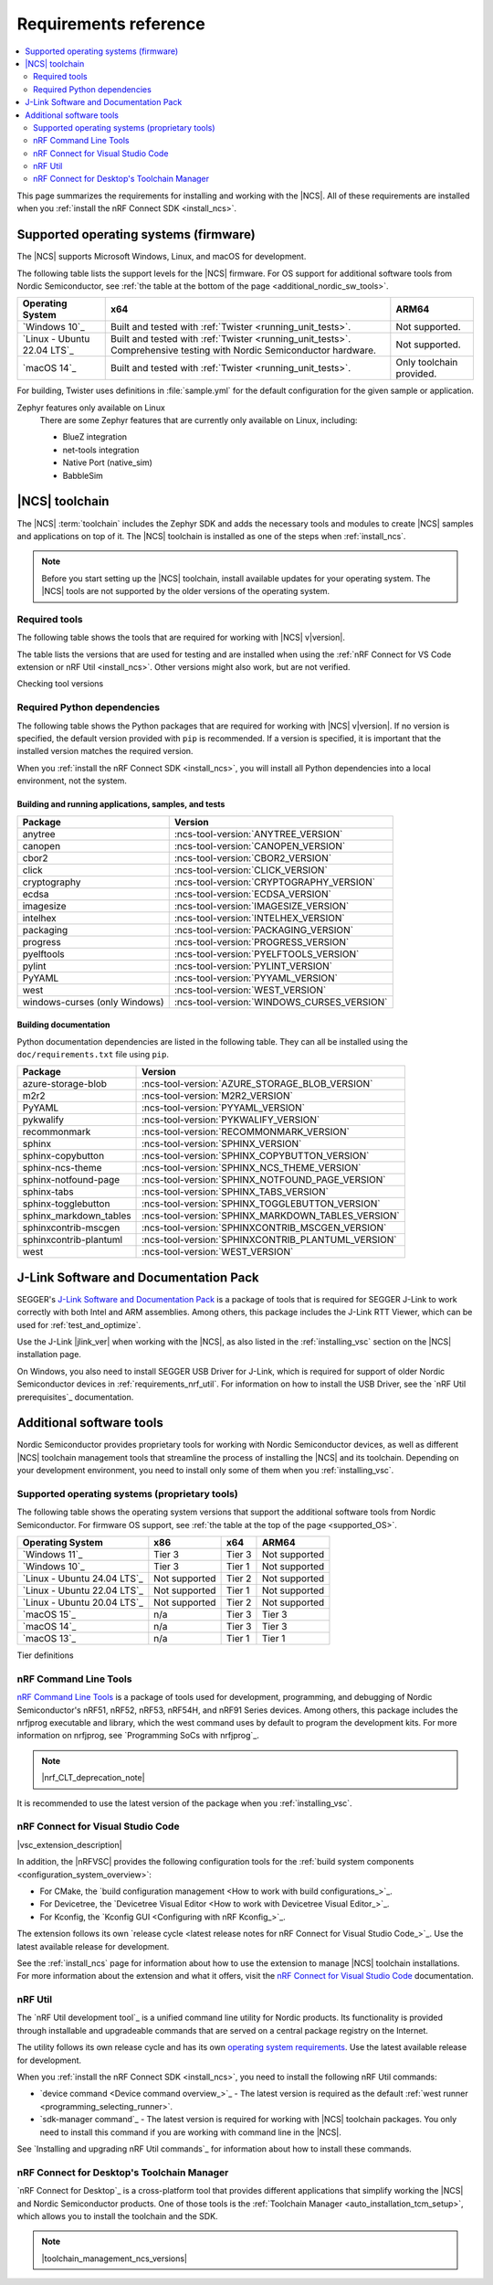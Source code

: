 .. _gs_recommended_versions:
.. _requirements:

Requirements reference
######################

.. contents::
   :local:
   :depth: 2

This page summarizes the requirements for installing and working with the |NCS|.
All of these requirements are installed when you :ref:`install the nRF Connect SDK <install_ncs>`.

.. _gs_supported_OS:
.. _supported_OS:

Supported operating systems (firmware)
**************************************

The |NCS| supports Microsoft Windows, Linux, and macOS for development.

The following table lists the support levels for the |NCS| firmware.
For OS support for additional software tools from Nordic Semiconductor, see :ref:`the table at the bottom of the page <additional_nordic_sw_tools>`.

.. os_table_start

.. list-table::
  :header-rows: 1

  * - Operating System
    - x64
    - ARM64
  * - `Windows 10`_
    - Built and tested with :ref:`Twister <running_unit_tests>`.
    - Not supported.
  * - `Linux - Ubuntu 22.04 LTS`_
    - Built and tested with :ref:`Twister <running_unit_tests>`. Comprehensive testing with Nordic Semiconductor hardware.
    - Not supported.
  * - `macOS 14`_
    - Built and tested with :ref:`Twister <running_unit_tests>`.
    - Only toolchain provided.

.. os_table_end

For building, Twister uses definitions in :file:`sample.yml` for the default configuration for the given sample or application.

Zephyr features only available on Linux
  There are some Zephyr features that are currently only available on Linux, including:

  * BlueZ integration
  * net-tools integration
  * Native Port (native_sim)
  * BabbleSim

.. _requirements_toolchain:

|NCS| toolchain
***************

The |NCS| :term:`toolchain` includes the Zephyr SDK and adds the necessary tools and modules to create |NCS| samples and applications on top of it.
The |NCS| toolchain is installed as one of the steps when :ref:`install_ncs`.

.. note::

   Before you start setting up the |NCS| toolchain, install available updates for your operating system.
   The |NCS| tools are not supported by the older versions of the operating system.

.. _requirements_toolchain_tools:

Required tools
==============

The following table shows the tools that are required for working with |NCS| v\ |version|.

The table lists the versions that are used for testing and are installed when using the :ref:`nRF Connect for VS Code extension or nRF Util <install_ncs>`.
Other versions might also work, but are not verified.

.. _req_tools_table:

.. tabs::

   .. group-tab:: Windows

      .. list-table::
         :header-rows: 1

         * - Tool
           - Version
         * - Zephyr SDK
           - :ncs-tool-version:`ZEPHYR_SDK_VERSION_WIN10`
         * - CMake
           - :ncs-tool-version:`CMAKE_VERSION_WIN10`
         * - Devicetree compiler (dtc)
           - :ncs-tool-version:`DTC_VERSION_WIN10`
         * - :ref:`Git <ncs_git_intro>`
           - :ncs-tool-version:`GIT_VERSION_WIN10`
         * - gperf
           - :ncs-tool-version:`GPERF_VERSION_WIN10`
         * - ninja
           - :ncs-tool-version:`NINJA_VERSION_WIN10`
         * - Python
           - :ncs-tool-version:`PYTHON_VERSION_WIN10`
         * - :ref:`west <ncs_west_intro>`
           - :ncs-tool-version:`WEST_VERSION_WIN10`

   .. group-tab:: Linux

      .. list-table::
         :header-rows: 1

         * - Tool
           - Version
         * - Zephyr SDK
           - :ncs-tool-version:`ZEPHYR_SDK_VERSION_LINUX`
         * - CMake
           - :ncs-tool-version:`CMAKE_VERSION_LINUX`
         * - dtc
           - :ncs-tool-version:`DTC_VERSION_LINUX`
         * - :ref:`Git <ncs_git_intro>`
           - :ncs-tool-version:`GIT_VERSION_LINUX`
         * - gperf
           - :ncs-tool-version:`GPERF_VERSION_LINUX`
         * - ninja
           - :ncs-tool-version:`NINJA_VERSION_LINUX`
         * - Python
           - :ncs-tool-version:`PYTHON_VERSION_LINUX`
         * - :ref:`west <ncs_west_intro>`
           - :ncs-tool-version:`WEST_VERSION_LINUX`

      Additionally, you need to install `nrf-udev`_ rules for accessing USB ports on Nordic Semiconductor devices and programming the firmware.

   .. group-tab:: macOS

      .. list-table::
         :header-rows: 1

         * - Tool
           - Version
         * - Zephyr SDK
           - :ncs-tool-version:`ZEPHYR_SDK_VERSION_DARWIN`
         * - CMake
           - :ncs-tool-version:`CMAKE_VERSION_DARWIN`
         * - dtc
           - :ncs-tool-version:`DTC_VERSION_DARWIN`
         * - :ref:`Git <ncs_git_intro>`
           - :ncs-tool-version:`GIT_VERSION_DARWIN`
         * - gperf
           - :ncs-tool-version:`GPERF_VERSION_DARWIN`
         * - ninja
           - :ncs-tool-version:`NINJA_VERSION_DARWIN`
         * - Python
           - :ncs-tool-version:`PYTHON_VERSION_DARWIN`
         * - :ref:`west <ncs_west_intro>`
           - :ncs-tool-version:`WEST_VERSION_DARWIN`

Checking tool versions
  .. toggle::

     To check the list of installed packages and their versions, run the following command:

     .. tabs::

        .. group-tab:: Windows

           .. code-block:: console

              choco list -lo

           Chocolatey is installed as part of the Zephyr SDK toolchain when you :ref:`install the nRF Connect SDK <install_ncs>`.

        .. group-tab:: Linux

           .. code-block:: console

               apt list --installed

           This command lists all packages installed on your system.
           To list the version of a specific package, type its name and add ``--version``.

        .. group-tab:: macOS

           .. code-block:: console

              brew list --versions

.. _requirements_toolchain_python_deps:

Required Python dependencies
============================

The following table shows the Python packages that are required for working with |NCS| v\ |version|.
If no version is specified, the default version provided with ``pip`` is recommended.
If a version is specified, it is important that the installed version matches the required version.

When you :ref:`install the nRF Connect SDK <install_ncs>`, you will install all Python dependencies into a local environment, not the system.

Building and running applications, samples, and tests
-----------------------------------------------------

.. list-table::
   :header-rows: 1

   * - Package
     - Version
   * - anytree
     - :ncs-tool-version:`ANYTREE_VERSION`
   * - canopen
     - :ncs-tool-version:`CANOPEN_VERSION`
   * - cbor2
     - :ncs-tool-version:`CBOR2_VERSION`
   * - click
     - :ncs-tool-version:`CLICK_VERSION`
   * - cryptography
     - :ncs-tool-version:`CRYPTOGRAPHY_VERSION`
   * - ecdsa
     - :ncs-tool-version:`ECDSA_VERSION`
   * - imagesize
     - :ncs-tool-version:`IMAGESIZE_VERSION`
   * - intelhex
     - :ncs-tool-version:`INTELHEX_VERSION`
   * - packaging
     - :ncs-tool-version:`PACKAGING_VERSION`
   * - progress
     - :ncs-tool-version:`PROGRESS_VERSION`
   * - pyelftools
     - :ncs-tool-version:`PYELFTOOLS_VERSION`
   * - pylint
     - :ncs-tool-version:`PYLINT_VERSION`
   * - PyYAML
     - :ncs-tool-version:`PYYAML_VERSION`
   * - west
     - :ncs-tool-version:`WEST_VERSION`
   * - windows-curses (only Windows)
     - :ncs-tool-version:`WINDOWS_CURSES_VERSION`

.. _python_req_documentation:

Building documentation
----------------------

Python documentation dependencies are listed in the following table.
They can all be installed using the ``doc/requirements.txt`` file using ``pip``.

.. list-table::
   :header-rows: 1

   * - Package
     - Version
   * - azure-storage-blob
     - :ncs-tool-version:`AZURE_STORAGE_BLOB_VERSION`
   * - m2r2
     - :ncs-tool-version:`M2R2_VERSION`
   * - PyYAML
     - :ncs-tool-version:`PYYAML_VERSION`
   * - pykwalify
     - :ncs-tool-version:`PYKWALIFY_VERSION`
   * - recommonmark
     - :ncs-tool-version:`RECOMMONMARK_VERSION`
   * - sphinx
     - :ncs-tool-version:`SPHINX_VERSION`
   * - sphinx-copybutton
     - :ncs-tool-version:`SPHINX_COPYBUTTON_VERSION`
   * - sphinx-ncs-theme
     - :ncs-tool-version:`SPHINX_NCS_THEME_VERSION`
   * - sphinx-notfound-page
     - :ncs-tool-version:`SPHINX_NOTFOUND_PAGE_VERSION`
   * - sphinx-tabs
     - :ncs-tool-version:`SPHINX_TABS_VERSION`
   * - sphinx-togglebutton
     - :ncs-tool-version:`SPHINX_TOGGLEBUTTON_VERSION`
   * - sphinx_markdown_tables
     - :ncs-tool-version:`SPHINX_MARKDOWN_TABLES_VERSION`
   * - sphinxcontrib-mscgen
     - :ncs-tool-version:`SPHINXCONTRIB_MSCGEN_VERSION`
   * - sphinxcontrib-plantuml
     - :ncs-tool-version:`SPHINXCONTRIB_PLANTUML_VERSION`
   * - west
     - :ncs-tool-version:`WEST_VERSION`

.. _requirements_jlink:

J-Link Software and Documentation Pack
**************************************

SEGGER's `J-Link Software and Documentation Pack`_ is a package of tools that is required for SEGGER J-Link to work correctly with both Intel and ARM assemblies.
Among others, this package includes the J-Link RTT Viewer, which can be used for :ref:`test_and_optimize`.

Use the J-Link |jlink_ver| when working with the |NCS|, as also listed in the :ref:`installing_vsc` section on the |NCS| installation page.

On Windows, you also need to install SEGGER USB Driver for J-Link, which is required for support of older Nordic Semiconductor devices in :ref:`requirements_nrf_util`.
For information on how to install the USB Driver, see the `nRF Util prerequisites`_ documentation.

.. _toolchain_management_tools:
.. _additional_nordic_sw_tools:

Additional software tools
*************************

Nordic Semiconductor provides proprietary tools for working with Nordic Semiconductor devices, as well as different |NCS| toolchain management tools that streamline the process of installing the |NCS| and its toolchain.
Depending on your development environment, you need to install only some of them when you :ref:`installing_vsc`.

.. _additional_nordic_sw_tools_os_support:

Supported operating systems (proprietary tools)
===============================================

The following table shows the operating system versions that support the additional software tools from Nordic Semiconductor.
For firmware OS support, see :ref:`the table at the top of the page <supported_OS>`.

.. list-table::
  :header-rows: 1

  * - Operating System
    - x86
    - x64
    - ARM64
  * - `Windows 11`_
    - Tier 3
    - Tier 3
    - Not supported
  * - `Windows 10`_
    - Tier 3
    - Tier 1
    - Not supported
  * - `Linux - Ubuntu 24.04 LTS`_
    - Not supported
    - Tier 2
    - Not supported
  * - `Linux - Ubuntu 22.04 LTS`_
    - Not supported
    - Tier 1
    - Not supported
  * - `Linux - Ubuntu 20.04 LTS`_
    - Not supported
    - Tier 2
    - Not supported
  * - `macOS 15`_
    - n/a
    - Tier 3
    - Tier 3
  * - `macOS 14`_
    - n/a
    - Tier 3
    - Tier 3
  * - `macOS 13`_
    - n/a
    - Tier 1
    - Tier 1

Tier definitions
  .. toggle:: Support levels

     Tier 1
       The toolchain management tools will always work.
       The automated build and automated testing ensure that the |NCS| tools build and successfully complete tests after each change.

     Tier 2
       The toolchain management tools will always build.
       The automated build ensures that the |NCS| tools build successfully after each change.
       There is no guarantee that a build will work because the automation tests do not always run.

     Tier 3
       The toolchain management tools are supported by design, but are not built or tested after each change.
       Therefore, the application may or may not work.

     Not supported
       The toolchain management tools do not work, but it may be supported in the future.

     Not applicable
       The specified architecture is not supported for the respective operating system.

.. _requirements_clt:

nRF Command Line Tools
======================

`nRF Command Line Tools`_ is a package of tools used for development, programming, and debugging of Nordic Semiconductor's nRF51, nRF52, nRF53, nRF54H, and nRF91 Series devices.
Among others, this package includes the nrfjprog executable and library, which the west command uses by default to program the development kits.
For more information on nrfjprog, see `Programming SoCs with nrfjprog`_.

.. note::
    |nrf_CLT_deprecation_note|

It is recommended to use the latest version of the package when you :ref:`installing_vsc`.

.. _requirements_nrfvsc:

nRF Connect for Visual Studio Code
==================================

|vsc_extension_description|

In addition, the |nRFVSC| provides the following configuration tools for the :ref:`build system components <configuration_system_overview>`:

* For CMake, the `build configuration management <How to work with build configurations_>`_.
* For Devicetree, the `Devicetree Visual Editor <How to work with Devicetree Visual Editor_>`_.
* For Kconfig, the `Kconfig GUI <Configuring with nRF Kconfig_>`_.

The extension follows its own `release cycle <latest release notes for nRF Connect for Visual Studio Code_>`_.
Use the latest available release for development.

See the :ref:`install_ncs` page for information about how to use the extension to manage |NCS| toolchain installations.
For more information about the extension and what it offers, visit the `nRF Connect for Visual Studio Code`_ documentation.

.. _requirements_nrf_util:

nRF Util
========

The `nRF Util development tool`_ is a unified command line utility for Nordic products.
Its functionality is provided through installable and upgradeable commands that are served on a central package registry on the Internet.

The utility follows its own release cycle and has its own `operating system requirements <nRF Util_>`_.
Use the latest available release for development.

When you :ref:`install the nRF Connect SDK <install_ncs>`, you need to install the following nRF Util commands:

* `device command <Device command overview_>`_ - The latest version is required as the default :ref:`west runner <programming_selecting_runner>`.
* `sdk-manager command`_ - The latest version is required for working with |NCS| toolchain packages.
  You only need to install this command if you are working with command line in the |NCS|.

See `Installing and upgrading nRF Util commands`_ for information about how to install these commands.

.. _requirements_ncd:

nRF Connect for Desktop's Toolchain Manager
===========================================

`nRF Connect for Desktop`_ is a cross-platform tool that provides different applications that simplify working the |NCS| and Nordic Semiconductor products.
One of those tools is the :ref:`Toolchain Manager <auto_installation_tcm_setup>`, which allows you to install the toolchain and the SDK.

.. note::
    |toolchain_management_ncs_versions|
